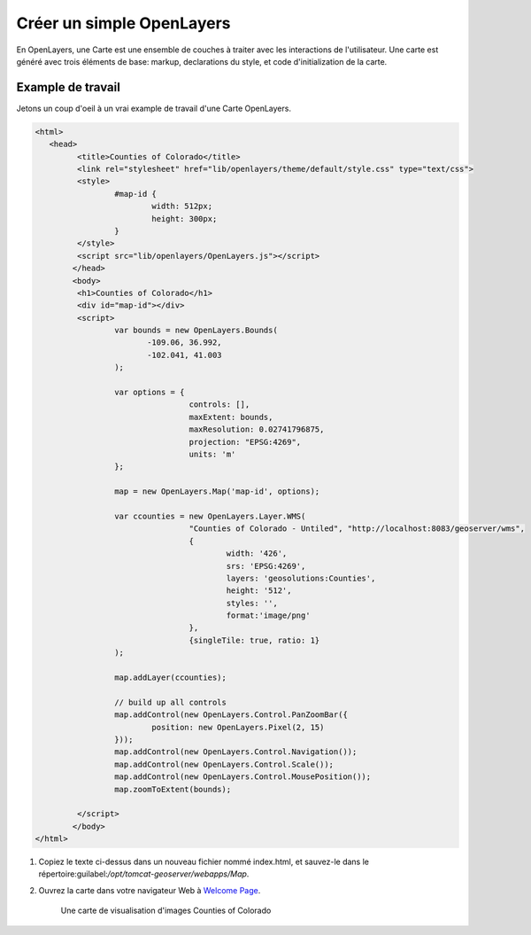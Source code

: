 .. module:: geoserver.ol_map

.. _geoserver.ol_map:


Créer un simple OpenLayers
----------------------------

En OpenLayers, une Carte est une ensemble de couches à traiter avec les interactions de l'utilisateur. Une carte est généré avec trois éléments de base: markup, declarations du style, et code d'initialization de la carte.


Example de travail
^^^^^^^^^^^^^^^^^^

Jetons un coup d'oeil à un vrai example de travail d'une Carte OpenLayers.

.. code-block:: html

		<html>
		   <head>
			 <title>Counties of Colorado</title>
			 <link rel="stylesheet" href="lib/openlayers/theme/default/style.css" type="text/css">
			 <style>
				 #map-id {
					 width: 512px;
					 height: 300px;
				 }
			 </style>
			 <script src="lib/openlayers/OpenLayers.js"></script>
			</head>
			<body>
			 <h1>Counties of Colorado</h1>
			 <div id="map-id"></div>
			 <script>
				 var bounds = new OpenLayers.Bounds(
					-109.06, 36.992,
					-102.041, 41.003
				 );
				 
				 var options = {
						 controls: [],
						 maxExtent: bounds,
						 maxResolution: 0.02741796875,
						 projection: "EPSG:4269",
						 units: 'm'
				 };

				 map = new OpenLayers.Map('map-id', options);

				 var ccounties = new OpenLayers.Layer.WMS(
						 "Counties of Colorado - Untiled", "http://localhost:8083/geoserver/wms",
						 {
							 width: '426',
							 srs: 'EPSG:4269',
							 layers: 'geosolutions:Counties',
							 height: '512',
							 styles: '',
							 format:'image/png'
						 },
						 {singleTile: true, ratio: 1}
				 );

				 map.addLayer(ccounties);

				 // build up all controls
				 map.addControl(new OpenLayers.Control.PanZoomBar({
					 position: new OpenLayers.Pixel(2, 15)
				 }));
				 map.addControl(new OpenLayers.Control.Navigation());
				 map.addControl(new OpenLayers.Control.Scale());
				 map.addControl(new OpenLayers.Control.MousePosition());
				 map.zoomToExtent(bounds);

			 </script>
			</body>
		</html>

#. Copiez le texte ci-dessus dans un nouveau fichier nommé index.html, et sauvez-le dans le répertoire:guilabel:`/opt/tomcat-geoserver/webapps/Map`.

#. Ouvrez la carte dans votre navigateur Web à `Welcome Page <http://localhost:8083/Map/>`_.

   .. figure:: img/ol1.png

      Une carte de visualisation d'images Counties of Colorado
